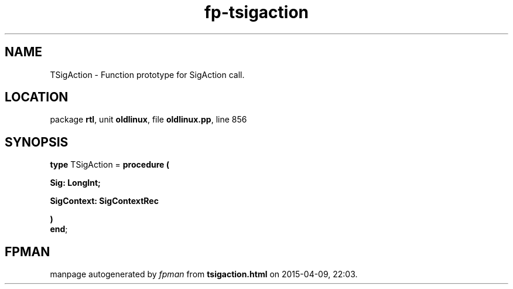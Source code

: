 .\" file autogenerated by fpman
.TH "fp-tsigaction" 3 "2014-03-14" "fpman" "Free Pascal Programmer's Manual"
.SH NAME
TSigAction - Function prototype for SigAction call.
.SH LOCATION
package \fBrtl\fR, unit \fBoldlinux\fR, file \fBoldlinux.pp\fR, line 856
.SH SYNOPSIS
\fBtype\fR TSigAction = \fBprocedure (


 Sig: LongInt;


 SigContext: SigContextRec


)\fR
.br
\fBend\fR;
.SH FPMAN
manpage autogenerated by \fIfpman\fR from \fBtsigaction.html\fR on 2015-04-09, 22:03.

